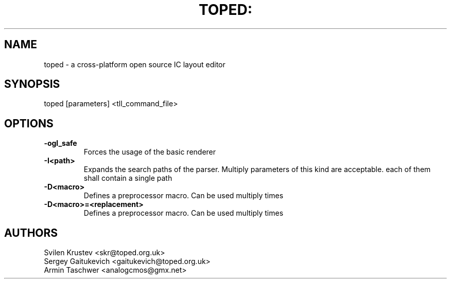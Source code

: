 .\" Process this file with
.\" groff -man -Tascii name.1

.TH TOPED: "1" "September 2012"
.SH NAME
toped \- a cross-platform open source IC layout editor
.SH SYNOPSIS
toped [parameters] <tll_command_file>
.SH OPTIONS
.TP
.BR \-ogl_safe
Forces the usage of the basic renderer
.TP
.BR \-I<path>
Expands the search paths of the parser. Multiply parameters of this kind are acceptable. each of them shall contain a single path
.TP
.BR \-D<macro>
Defines a preprocessor macro. Can be used multiply times
.TP
.BR \-D<macro>=<replacement>
Defines a preprocessor macro. Can be used multiply times
.SH AUTHORS
Svilen Krustev <skr@toped.org.uk>
.br
Sergey Gaitukevich <gaitukevich@toped.org.uk>
.br
Armin Taschwer <analogcmos@gmx.net>
